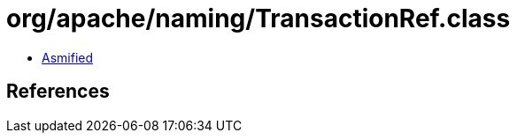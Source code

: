 = org/apache/naming/TransactionRef.class

 - link:TransactionRef-asmified.java[Asmified]

== References

